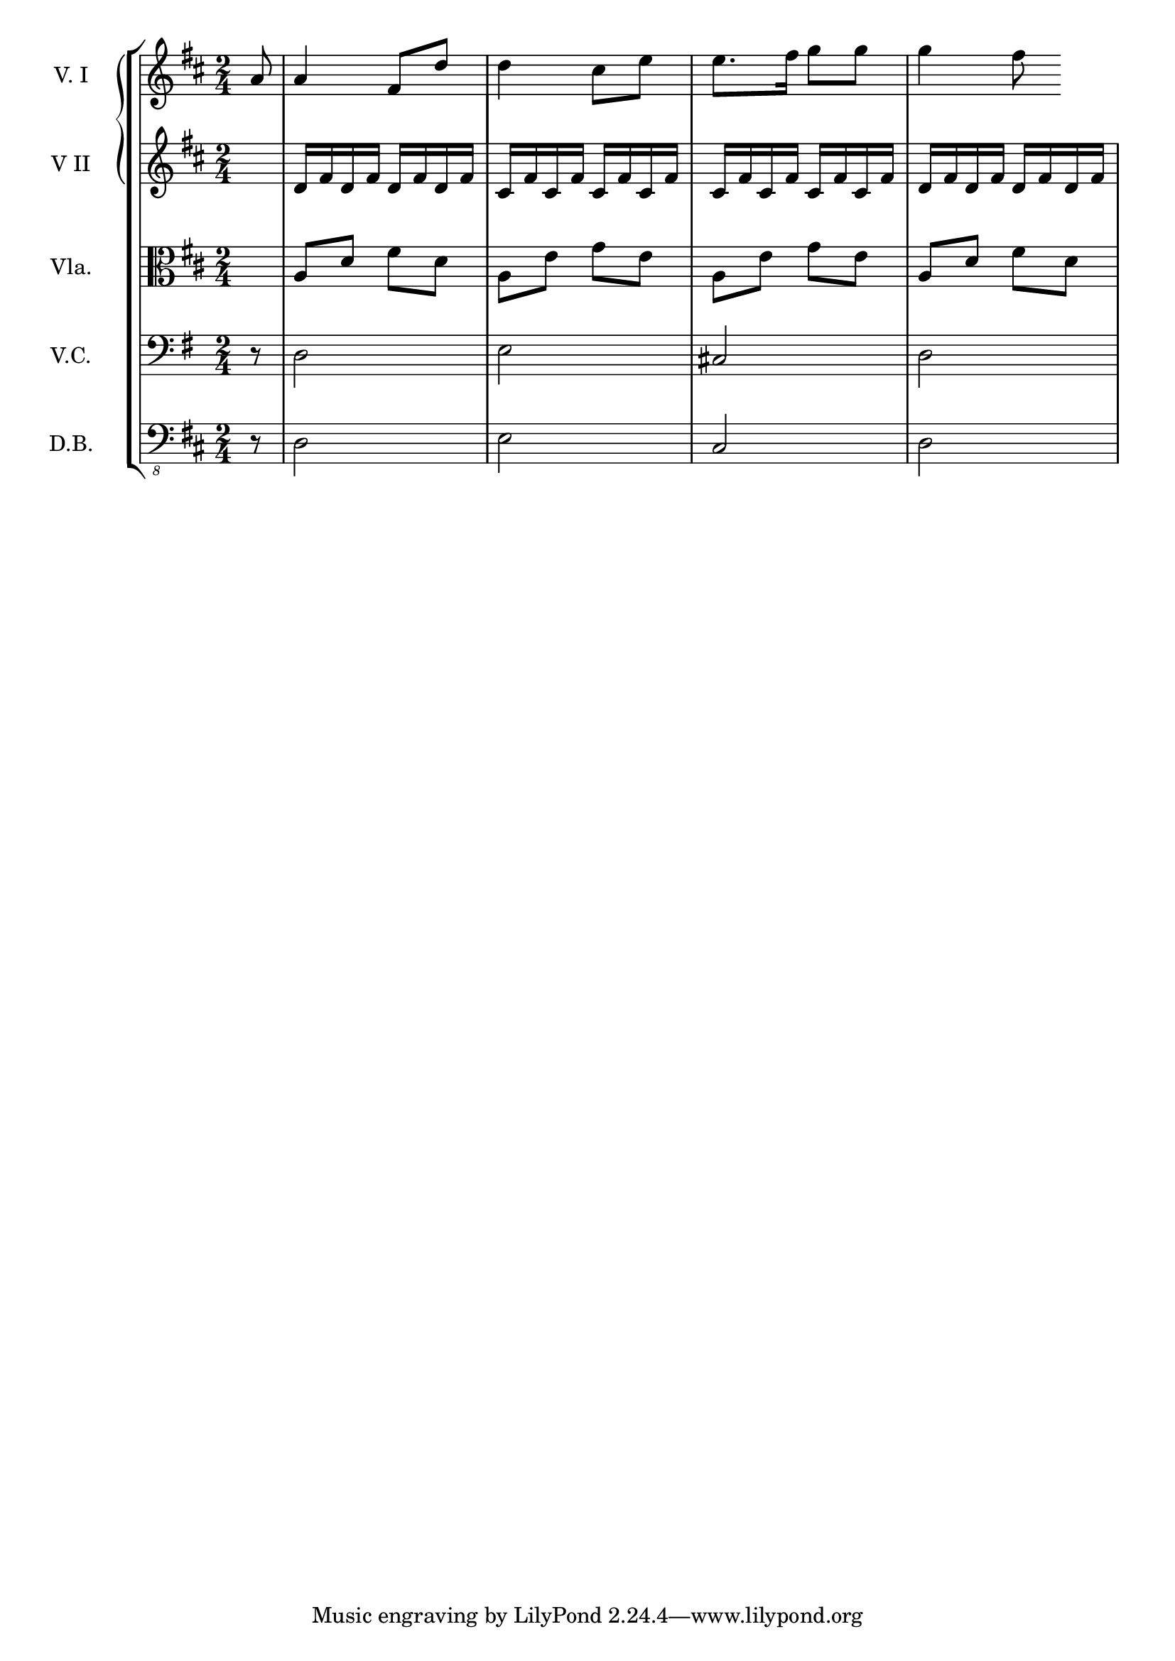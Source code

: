 violinIMusic = \relative c'' {
\time 2/4
\key d \major
\partial 8 a8 a4 fis8 d' d4 cis8 e e8. fis16 g8 g g4 fis8
}

violinIIMusic = \relative c' {
\key d \major
s8
d16 fis d fis d fis d fis
cis fis cis fis cis fis cis fis
cis fis cis fis cis fis cis fis
d fis d fis d fis d fis
}

violaMusic = \relative c' {
\clef alto
\key d \major
s8 a8 d fis d
a e' g e
a, e' g e
a, d fis d
}

celloMusic = \relative c {
\clef bass
\key g \major
r8 d2 e cis d2

}

bassMusic = \relative c, {
\clef "bass_8"
\key d \major
r8 d2 e cis d2
}

\score {
    \new StaffGroup = "StaffGroup_strings" <<
      \new GrandStaff = "GrandStaff_violins" <<
        \new Staff = "Staff_violinI" \with { instrumentName = #"V. I" }
        \violinIMusic

        \new Staff = "Staff_violinII" \with { instrumentName = #"V II" }
        \violinIIMusic
      >>

      \new Staff = "Staff_viola" \with { instrumentName = #"Vla." }
      \violaMusic

      \new Staff = "Staff_cello" \with { instrumentName = #"V.C." }
      \celloMusic

      \new Staff = "Staff_bass" \with { instrumentName = #"D.B." }
      \bassMusic
    >>
  \layout { }
}
